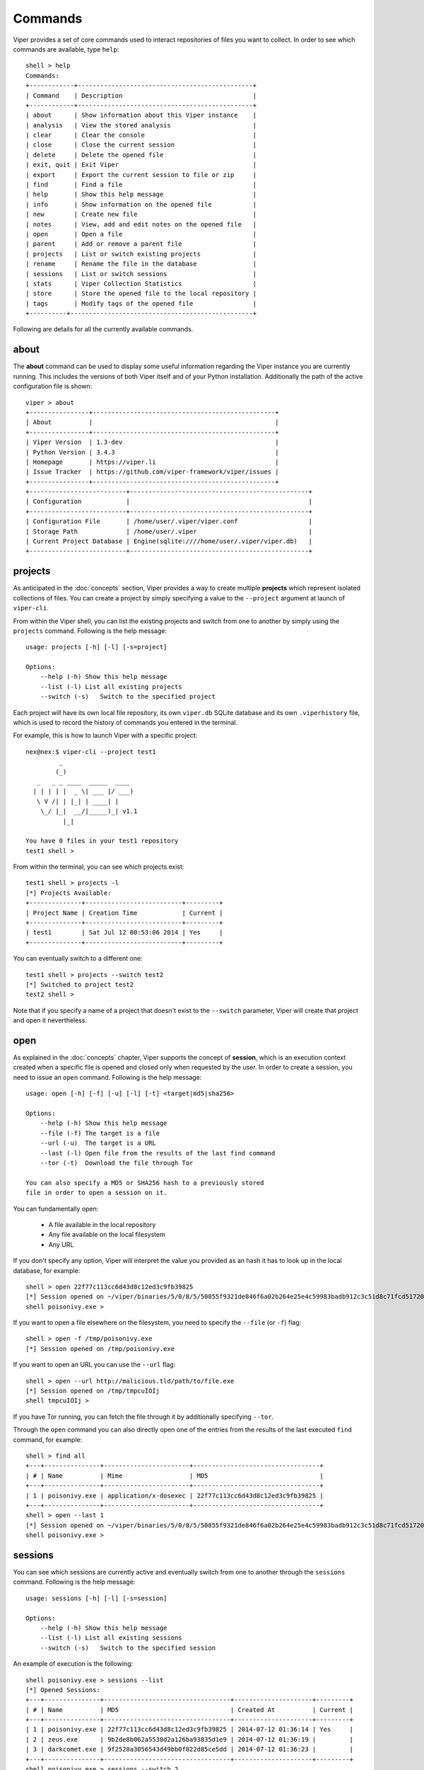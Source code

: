 ========
Commands
========

Viper provides a set of core commands used to interact repositories of files you want to collect. In order to see which commands are available, type ``help``::

    shell > help
    Commands:
    +------------+-----------------------------------------------+
    | Command    | Description                                   |
    +------------+-----------------------------------------------+
    | about      | Show information about this Viper instance    |
    | analysis   | View the stored analysis                      |
    | clear      | Clear the console                             |
    | close      | Close the current session                     |
    | delete     | Delete the opened file                        |
    | exit, quit | Exit Viper                                    |
    | export     | Export the current session to file or zip     |
    | find       | Find a file                                   |
    | help       | Show this help message                        |
    | info       | Show information on the opened file           |
    | new        | Create new file                               |
    | notes      | View, add and edit notes on the opened file   |
    | open       | Open a file                                   |
    | parent     | Add or remove a parent file                   |
    | projects   | List or switch existing projects              |
    | rename     | Rename the file in the database               |
    | sessions   | List or switch sessions                       |
    | stats      | Viper Collection Statistics                   |
    | store      | Store the opened file to the local repository |
    | tags       | Modify tags of the opened file                |
    +----------+-------------------------------------------------+

Following are details for all the currently available commands.


about
=====

The **about** command can be used to display some useful information regarding the Viper instance you are currently running. This includes the versions of both Viper itself and of your Python installation. Additionally the path of the active configuration file is shown::


    viper > about
    +----------------+-------------------------------------------------+
    | About          |                                                 |
    +----------------+-------------------------------------------------+
    | Viper Version  | 1.3-dev                                         |
    | Python Version | 3.4.3                                           |
    | Homepage       | https://viper.li                                |
    | Issue Tracker  | https://github.com/viper-framework/viper/issues |
    +----------------+-------------------------------------------------+
    +--------------------------+------------------------------------------------+
    | Configuration            |                                                |
    +--------------------------+------------------------------------------------+
    | Configuration File       | /home/user/.viper/viper.conf                   |
    | Storage Path             | /home/user/.viper                              |
    | Current Project Database | Engine(sqlite:////home/user/.viper/viper.db)   |
    +--------------------------+------------------------------------------------+


projects
========

As anticipated in the :doc:`concepts` section, Viper provides a way to create multiple **projects** which represent isolated collections of files.
You can create a project by simply specifying a value to the ``--project`` argument at launch of ``viper-cli``.

From within the Viper shell, you can list the existing projects and switch from one to another by simply using the ``projects`` command. Following is the help message::

    usage: projects [-h] [-l] [-s=project]

    Options:
        --help (-h) Show this help message
        --list (-l) List all existing projects
        --switch (-s)   Switch to the specified project

Each project will have its own local file repository, its own ``viper.db`` SQLite database and its own ``.viperhistory`` file, which is used to record the history of commands you entered in the terminal.

For example, this is how to launch Viper with a specific project::

    nex@nex:$ viper-cli --project test1
             _                   
            (_) 
       _   _ _ ____  _____  ____ 
      | | | | |  _ \| ___ |/ ___)
       \ V /| | |_| | ____| |    
        \_/ |_|  __/|_____)_| v1.1
              |_|
        
    You have 0 files in your test1 repository
    test1 shell >

From within the terminal, you can see which projects exist::

    test1 shell > projects -l
    [*] Projects Available:
    +--------------+--------------------------+---------+
    | Project Name | Creation Time            | Current |
    +--------------+--------------------------+---------+
    | test1        | Sat Jul 12 00:53:06 2014 | Yes     |
    +--------------+--------------------------+---------+

You can eventually switch to a different one::

    test1 shell > projects --switch test2
    [*] Switched to project test2
    test2 shell > 

Note that if you specify a name of a project that doesn't exist to the ``--switch`` parameter, Viper will create that project and open it nevertheless.


open
====

As explained in the :doc:`concepts` chapter, Viper supports the concept of **session**, which is an execution context created when a specific file is opened and closed only when requested by the user. In order to create a session, you need to issue an ``open`` command. Following is the help message::

    usage: open [-h] [-f] [-u] [-l] [-t] <target|md5|sha256>

    Options:
        --help (-h) Show this help message
        --file (-f) The target is a file
        --url (-u)  The target is a URL
        --last (-l) Open file from the results of the last find command
        --tor (-t)  Download the file through Tor

    You can also specify a MD5 or SHA256 hash to a previously stored
    file in order to open a session on it.

You can fundamentally open:

    * A file available in the local repository
    * Any file available on the local filesystem
    * Any URL

If you don't specify any option, Viper will interpret the value you provided as an hash it has to look up in the local database, for example::

    shell > open 22f77c113cc6d43d8c12ed3c9fb39825
    [*] Session opened on ~/viper/binaries/5/0/8/5/50855f9321de846f6a02b264e25e4c59983badb912c3c51d8c71fcd517205f26
    shell poisonivy.exe > 

If you want to open a file elsewhere on the filesystem, you need to specify the ``--file`` (or ``-f``) flag::

    shell > open -f /tmp/poisonivy.exe
    [*] Session opened on /tmp/poisonivy.exe

If you want to open an URL you can use the ``--url`` flag::

    shell > open --url http://malicious.tld/path/to/file.exe
    [*] Session opened on /tmp/tmpcuIOIj
    shell tmpcuIOIj > 

If you have Tor running, you can fetch the file through it by additionally specifying ``--tor``.

Through the ``open`` command you can also directly open one of the entries from the results of the last executed ``find`` command, for example::

    shell > find all
    +---+---------------+-----------------------+----------------------------------+
    | # | Name          | Mime                  | MD5                              |
    +---+---------------+-----------------------+----------------------------------+
    | 1 | poisonivy.exe | application/x-dosexec | 22f77c113cc6d43d8c12ed3c9fb39825 |
    +---+---------------+-----------------------+----------------------------------+
    shell > open --last 1
    [*] Session opened on ~/viper/binaries/5/0/8/5/50855f9321de846f6a02b264e25e4c59983badb912c3c51d8c71fcd517205f26
    shell poisonivy.exe > 


sessions
========

You can see which sessions are currently active and eventually switch from one to another through the ``sessions`` command. Following is the help message::

    usage: sessions [-h] [-l] [-s=session]

    Options:
        --help (-h) Show this help message
        --list (-l) List all existing sessions
        --switch (-s)   Switch to the specified session

An example of execution is the following::

    shell poisonivy.exe > sessions --list
    [*] Opened Sessions:
    +---+---------------+----------------------------------+---------------------+---------+
    | # | Name          | MD5                              | Created At          | Current |
    +---+---------------+----------------------------------+---------------------+---------+
    | 1 | poisonivy.exe | 22f77c113cc6d43d8c12ed3c9fb39825 | 2014-07-12 01:36:14 | Yes     |
    | 2 | zeus.exe      | 9b2de8b062a5538d2a126ba93835d1e9 | 2014-07-12 01:36:19 |         |
    | 3 | darkcomet.exe | 9f2520a3056543d49bb0f822d85ce5dd | 2014-07-12 01:36:23 |         |
    +---+---------------+----------------------------------+---------------------+---------+
    shell poisonivy.exe > sessions --switch 2
    [*] Switched to session #2 on ~/viper/binaries/6/7/6/a/676a818365c573e236245e8182db87ba1bc021c5d8ee7443b9f673f26e7fd7d1
    shell zeus.exe > 


export
======

The ``export`` command is used to export the currently opened file to the target path or archive name. You can zip up the file in a new archive too::

    usage: export [-h] [-z] <path or archive name>

    Options:
        --help (-h) Show this help message
        --zip (-z)  Export session in a zip archive


close
=====

This command simply abandon a session that was previously opened. Note that the session will actually remain available in case you want to re-open it later.


store
=====

The ``store`` command is used to store the currently opened file to the local repository. There are many options and filters you can apply, as shown in the following help message::

    usage: store [-h] [-d] [-f <path>] [-s <size>] [-y <type>] [-n <name>] [-t]

    Options:
        --help (-h) Show this help message
        --delete (-d)   Delete the original file
        --folder (-f)   Specify a folder to import
        --file-size (-s)    Specify a maximum file size
        --file-type (-y)    Specify a file type pattern
        --file-name (-n)    Specify a file name pattern
        --tags (-t) Specify a list of comma-separated tags

If you specify ``--delete`` it will instruct Viper to delete the original copy of the file you want to store in the local repository, for example::

    shell > open -f /tmp/poisonivy.exe
    [*] Session opened on /tmp/poisonivy.exe
    shell poisonivy.exe > store --delete
    [+] Stored file "poisonivy.exe" to ~/viper/binaries/5/0/8/5/50855f9321de846f6a02b264e25e4c59983badb912c3c51d8c71fcd517205f26
    [*] Session opened on ~/viper/binaries/5/0/8/5/50855f9321de846f6a02b264e25e4c59983badb912c3c51d8c71fcd517205f26
    shell poisonivy.exe > 

If you want, you can store the content of an entire folder by specifying its path to the ``--folder`` parameter. In case the folder contains a large variety of files, you can filter which ones you're particularly interested in: with ``--file-size`` you can specify a maximum size in bytes, with ``--file-type`` you can specify a pattern of magic file type (e.g. *PE32*) and with ``--file-name`` you can specify a wildcard-enabled pattern to be matched with the file names (e.g. *apt_**).

If you want, you can already specify a list of comma separated tags to apply to all files stored through the given command.

Following is an example::

    shell > store --folder /tmp/malware --file-type PE32 --file-size 10000000 --file-name apt_* --tags apt,trojan


find
====

In order to quickly recover files you previously stored in the local repository, you can use the ``find`` command. Following is its help message::

    usage: find [-h] [-t] <all|latest|name|md5|sha256|tag|note> <value>

    Options:
        --help (-h) Show this help message
        --tags (-t) List tags

This command expects a key and eventually a value. As shown by the help message, these are the available keys:

    * **all**: this will simply return all available files.
    * **latest** *(optional limit value)*: this will return the latest 5 (or whichever limit you specified) files added to the local repository.
    * **name** *(required value)*: this will find files matching the given name pattern (you can use wildcards).
    * **md5** *(required value)*: search by md5 hash.
    * **sha256** *(required value)*: search by sha256 hash.
    * **tag** *(required value)*: search by tag name.
    * **note** *(required value)*: find files that possess notes matching the given pattern.

For example::

    shell > find tag rat
    +---+---------------+-----------------------+----------------------------------+
    | # | Name          | Mime                  | MD5                              |
    +---+---------------+-----------------------+----------------------------------+
    | 1 | poisonivy.exe | application/x-dosexec | 22f77c113cc6d43d8c12ed3c9fb39825 |
    +---+---------------+-----------------------+----------------------------------+


info
====

The ``info`` command will return you some basic information on the file you currently have opened, for example::

    shell poisonivy.exe > info
    +--------+----------------------------------------------------------------------------------------------------------------------------------+
    | Key    | Value                                                                                                                            |
    +--------+----------------------------------------------------------------------------------------------------------------------------------+
    | Name   | poisonivy.exe                                                                                                                    |
    | Tags   | rat, poisonivy                                                                                                                   |
    | Path   | ~/viper/binaries/5/0/8/5/50855f9321de846f6a02b264e25e4c59983badb912c3c51d8c71fcd517205f26                                        |
    | Size   | 133007                                                                                                                           |
    | Type   | PE32 executable (GUI) Intel 80386, for MS Windows                                                                                |
    | Mime   | application/x-dosexec                                                                                                            |
    | MD5    | 22f77c113cc6d43d8c12ed3c9fb39825                                                                                                 |
    | SHA1   | dd639a7f682e985406256468d6df8a717e77b7f3                                                                                         |
    | SHA256 | 50855f9321de846f6a02b264e25e4c59983badb912c3c51d8c71fcd517205f26                                                                 |
    | SHA512 | 6743b06e8b243d513457949ad407d80992254c99b9835eb1ed03fbc0e88a062f0bb09bfd4dd9c0d43093b2a5419ecdb689574c2d2b0d72720080acf9af1b0a84 |
    | SSdeep | 3072:I4lRkAehGfzmuqTPryFm8le+ZNX2TpF3Vb:I4lRkAehaKuqT+FDl7NXs7B                                                                  |
    | CRC32  | 4090D32C                                                                                                                         |
    +--------+----------------------------------------------------------------------------------------------------------------------------------+


notes
=====

During an analysis you might want to keep track of your discoveries and results. Instead of having unorganized text files lying around, Viper allows you to create notes directly linked to the relevant files and even search across them.
When you have a file opened, you can add any number of text notes associated to it through the ``notes`` command. This is the help message::

    usage: notes [-h] [-l] [-a] [-e <note id>] [-d <note id>]

    Options:
        --help (-h) Show this help message
        --list (-h) List all notes available for the current file
        --add (-a)  Add a new note to the current file
        --view (-v) View the specified note
        --edit (-e) Edit an existing note
        --delete (-d)   Delete an existing note

As shown in the help message, you can list add a note::

    shell poisonivy.exe > notes --add
    Enter a title for the new note:

Now you should enter a title, when you proceed Viper will open your default editor to edit the body of the note. Once done and the editor is closed, the new note will be stored::

    [*] New note with title "Domains" added to the current file

Now you can see the new note in the list and view its content::

    shell poisonivy.exe > notes --list
    +----+---------+
    | ID | Title   |
    +----+---------+
    | 1  | Domains |
    +----+---------+
    shell poisonivy.exe > notes --view 1
    [*] Title: Domains
    [*] Body:
    - poisonivy.malicious.tld
    - poisonivy2.malicious.tld


tags
====

In order to easily group and identify files, Viper allows you to create one or more tags to be associated with them. This is the help message::

    usage: tags [-h] [-a=tags] [-d=tag]

    Options:
        --help (-h) Show this help message
        --add (-a)  Add tags to the opened file (comma separated)
        --delete (-d)   Delete a tag from the opened file

Once you have a file opened, you can add one ore more tags separated by a comma::

    shell poisonivy.exe > tags --add rat,poisonivy
    [*] Tags added to the currently opened file
    [*] Refreshing session to update attributes...
    [*] Session opened on ~/viper/binaries/5/0/8/5/50855f9321de846f6a02b264e25e4c59983badb912c3c51d8c71fcd517205f26

Once added, the session will be refreshed so that the new attributes will be visible as you can see from the output of an ``info`` command::

    shell poisonivy.exe > info
    +--------+----------------------------------------------------------------------------------------------------------------------------------+
    | Key    | Value                                                                                                                            |
    +--------+----------------------------------------------------------------------------------------------------------------------------------+
    | Name   | poisonivy.exe                                                                                                                    |
    | Tags   | rat, poisonivy                                                                                                                   |
    | Path   | ~/viper/binaries/5/0/8/5/50855f9321de846f6a02b264e25e4c59983badb912c3c51d8c71fcd517205f26                                        |
    | Size   | 133007                                                                                                                           |
    | Type   | PE32 executable (GUI) Intel 80386, for MS Windows                                                                                |
    | Mime   | application/x-dosexec                                                                                                            |
    | MD5    | 22f77c113cc6d43d8c12ed3c9fb39825                                                                                                 |
    | SHA1   | dd639a7f682e985406256468d6df8a717e77b7f3                                                                                         |
    | SHA256 | 50855f9321de846f6a02b264e25e4c59983badb912c3c51d8c71fcd517205f26                                                                 |
    | SHA512 | 6743b06e8b243d513457949ad407d80992254c99b9835eb1ed03fbc0e88a062f0bb09bfd4dd9c0d43093b2a5419ecdb689574c2d2b0d72720080acf9af1b0a84 |
    | SSdeep | 3072:I4lRkAehGfzmuqTPryFm8le+ZNX2TpF3Vb:I4lRkAehaKuqT+FDl7NXs7B                                                                  |
    | CRC32  | 4090D32C                                                                                                                         |
    +--------+----------------------------------------------------------------------------------------------------------------------------------+


delete
======

The ``delete`` command you simply remove the currently opened file from the local repository::

    shell poisonivy.exe > delete
    Are you sure you want to delete this binary? Can't be reverted! [y/n] y
    [+] File deleted
    shell >
